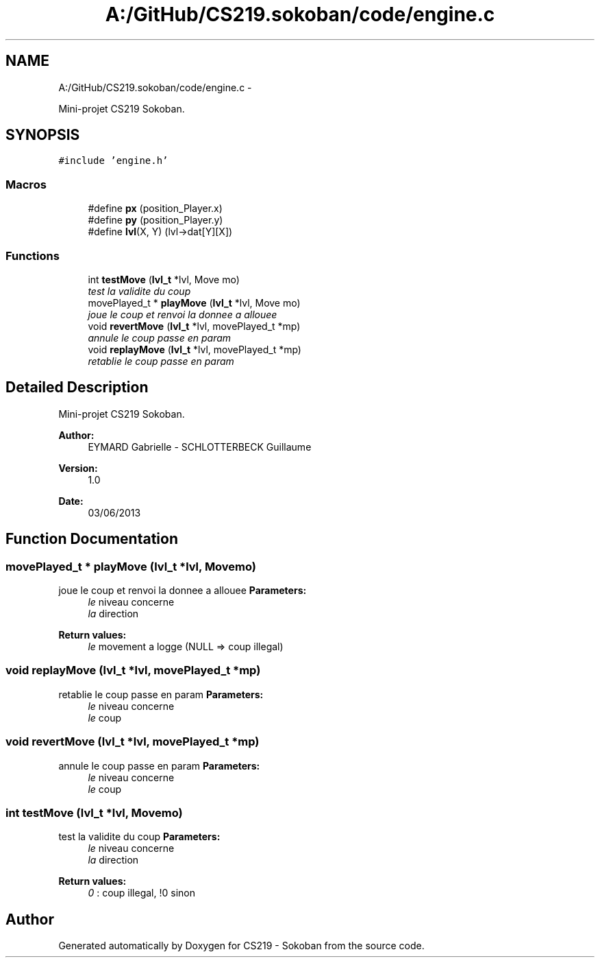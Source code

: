 .TH "A:/GitHub/CS219.sokoban/code/engine.c" 3 "Thu Jun 6 2013" "Version 1.0" "CS219 - Sokoban" \" -*- nroff -*-
.ad l
.nh
.SH NAME
A:/GitHub/CS219.sokoban/code/engine.c \- 
.PP
Mini-projet CS219 Sokoban\&.  

.SH SYNOPSIS
.br
.PP
\fC#include 'engine\&.h'\fP
.br

.SS "Macros"

.in +1c
.ti -1c
.RI "#define \fBpx\fP   (position_Player\&.x)"
.br
.ti -1c
.RI "#define \fBpy\fP   (position_Player\&.y)"
.br
.ti -1c
.RI "#define \fBlvl\fP(X, Y)   (lvl->dat[Y][X])"
.br
.in -1c
.SS "Functions"

.in +1c
.ti -1c
.RI "int \fBtestMove\fP (\fBlvl_t\fP *lvl, Move mo)"
.br
.RI "\fItest la validite du coup \fP"
.ti -1c
.RI "movePlayed_t * \fBplayMove\fP (\fBlvl_t\fP *lvl, Move mo)"
.br
.RI "\fIjoue le coup et renvoi la donnee a allouee \fP"
.ti -1c
.RI "void \fBrevertMove\fP (\fBlvl_t\fP *lvl, movePlayed_t *mp)"
.br
.RI "\fIannule le coup passe en param \fP"
.ti -1c
.RI "void \fBreplayMove\fP (\fBlvl_t\fP *lvl, movePlayed_t *mp)"
.br
.RI "\fIretablie le coup passe en param \fP"
.in -1c
.SH "Detailed Description"
.PP 
Mini-projet CS219 Sokoban\&. 

\fBAuthor:\fP
.RS 4
EYMARD Gabrielle - SCHLOTTERBECK Guillaume 
.RE
.PP
\fBVersion:\fP
.RS 4
1\&.0 
.RE
.PP
\fBDate:\fP
.RS 4
03/06/2013 
.RE
.PP

.SH "Function Documentation"
.PP 
.SS "movePlayed_t * playMove (\fBlvl_t\fP *lvl, Movemo)"

.PP
joue le coup et renvoi la donnee a allouee \fBParameters:\fP
.RS 4
\fIle\fP niveau concerne 
.br
\fIla\fP direction 
.RE
.PP
\fBReturn values:\fP
.RS 4
\fIle\fP movement a logge (NULL => coup illegal) 
.RE
.PP

.SS "void replayMove (\fBlvl_t\fP *lvl, movePlayed_t *mp)"

.PP
retablie le coup passe en param \fBParameters:\fP
.RS 4
\fIle\fP niveau concerne 
.br
\fIle\fP coup 
.RE
.PP

.SS "void revertMove (\fBlvl_t\fP *lvl, movePlayed_t *mp)"

.PP
annule le coup passe en param \fBParameters:\fP
.RS 4
\fIle\fP niveau concerne 
.br
\fIle\fP coup 
.RE
.PP

.SS "int testMove (\fBlvl_t\fP *lvl, Movemo)"

.PP
test la validite du coup \fBParameters:\fP
.RS 4
\fIle\fP niveau concerne 
.br
\fIla\fP direction 
.RE
.PP
\fBReturn values:\fP
.RS 4
\fI0\fP : coup illegal, !0 sinon 
.RE
.PP

.SH "Author"
.PP 
Generated automatically by Doxygen for CS219 - Sokoban from the source code\&.
